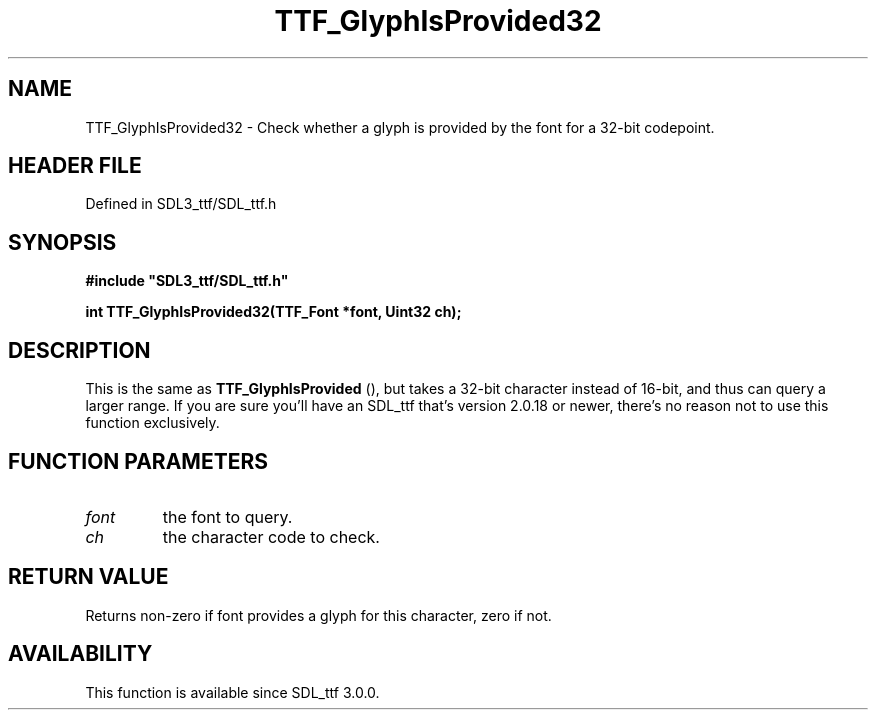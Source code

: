 .\" This manpage content is licensed under Creative Commons
.\"  Attribution 4.0 International (CC BY 4.0)
.\"   https://creativecommons.org/licenses/by/4.0/
.\" This manpage was generated from SDL_ttf's wiki page for TTF_GlyphIsProvided32:
.\"   https://wiki.libsdl.org/SDL_ttf/TTF_GlyphIsProvided32
.\" Generated with SDL/build-scripts/wikiheaders.pl
.\"  revision 3.0.0-no-vcs
.\" Please report issues in this manpage's content at:
.\"   https://github.com/libsdl-org/sdlwiki/issues/new
.\" Please report issues in the generation of this manpage from the wiki at:
.\"   https://github.com/libsdl-org/SDL/issues/new?title=Misgenerated%20manpage%20for%20TTF_GlyphIsProvided32
.\" SDL_ttf can be found at https://libsdl.org/projects/SDL_ttf
.de URL
\$2 \(laURL: \$1 \(ra\$3
..
.if \n[.g] .mso www.tmac
.TH TTF_GlyphIsProvided32 3 "SDL_ttf 3.0.0" "SDL_ttf" "SDL_ttf3 FUNCTIONS"
.SH NAME
TTF_GlyphIsProvided32 \- Check whether a glyph is provided by the font for a 32-bit codepoint\[char46]
.SH HEADER FILE
Defined in SDL3_ttf/SDL_ttf\[char46]h

.SH SYNOPSIS
.nf
.B #include \(dqSDL3_ttf/SDL_ttf.h\(dq
.PP
.BI "int TTF_GlyphIsProvided32(TTF_Font *font, Uint32 ch);
.fi
.SH DESCRIPTION
This is the same as 
.BR TTF_GlyphIsProvided
(), but takes
a 32-bit character instead of 16-bit, and thus can query a larger range\[char46] If
you are sure you'll have an SDL_ttf that's version 2\[char46]0\[char46]18 or newer, there's
no reason not to use this function exclusively\[char46]

.SH FUNCTION PARAMETERS
.TP
.I font
the font to query\[char46]
.TP
.I ch
the character code to check\[char46]
.SH RETURN VALUE
Returns non-zero if font provides a glyph for this character, zero if
not\[char46]

.SH AVAILABILITY
This function is available since SDL_ttf 3\[char46]0\[char46]0\[char46]

